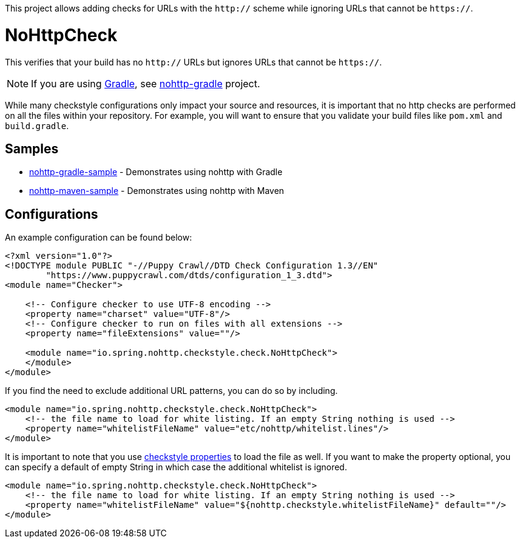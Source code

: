 This project allows adding checks for URLs with the `http://` scheme while ignoring URLs that cannot be `https://`.

= NoHttpCheck

This verifies that your build has no `http://` URLs but ignores URLs that cannot be `https://`.

[NOTE]
====
If you are using https://gradle.org/[Gradle], see https://github.com/spring-io/nohttp/tree/master/nohttp-gradle[nohttp-gradle] project.
====

While many checkstyle configurations only impact your source and resources, it is important that no http checks are performed on all the files within your repository.
For example, you will want to ensure that you validate your build files like `pom.xml` and `build.gradle`.

== Samples

* https://github.com/spring-io/nohttp/tree/master/samples/nohttp-gradle-sample[nohttp-gradle-sample] - Demonstrates using nohttp with Gradle
* https://github.com/spring-io/nohttp/tree/master/samples/nohttp-maven-sample[nohttp-maven-sample] - Demonstrates using nohttp with Maven

== Configurations

An example configuration can be found below:

[source,xml]
----
<?xml version="1.0"?>
<!DOCTYPE module PUBLIC "-//Puppy Crawl//DTD Check Configuration 1.3//EN"
        "https://www.puppycrawl.com/dtds/configuration_1_3.dtd">
<module name="Checker">

    <!-- Configure checker to use UTF-8 encoding -->
    <property name="charset" value="UTF-8"/>
    <!-- Configure checker to run on files with all extensions -->
    <property name="fileExtensions" value=""/>

    <module name="io.spring.nohttp.checkstyle.check.NoHttpCheck">
    </module>
</module>
----

If you find the need to exclude additional URL patterns, you can do so by including.


[source,xml]
----
<module name="io.spring.nohttp.checkstyle.check.NoHttpCheck">
    <!-- the file name to load for white listing. If an empty String nothing is used -->
    <property name="whitelistFileName" value="etc/nohttp/whitelist.lines"/>
</module>
----

It is important to note that you use https://checkstyle.org/config.html#Properties[checkstyle properties] to load the file as well.
If you want to make the property optional, you can specify a default of empty String in which case the additional whitelist is ignored.

[source,xml]
----
<module name="io.spring.nohttp.checkstyle.check.NoHttpCheck">
    <!-- the file name to load for white listing. If an empty String nothing is used -->
    <property name="whitelistFileName" value="${nohttp.checkstyle.whitelistFileName}" default=""/>
</module>
----